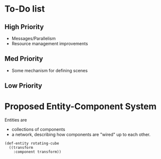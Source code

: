 

* To-Do list
** High Priority
+ Messages/Parallelism
+ Resource management improvements  

** Med Priority
+ Some mechanism for defining scenes

** Low Priority


* Proposed Entity-Component System
Entities are
+ collections of components
+ a network, describing how components are "wired" up to each other.


#+begin_src common-lisp
(def-entity rotating-cube 
  ((transform
    :component transform))

#+end_src

